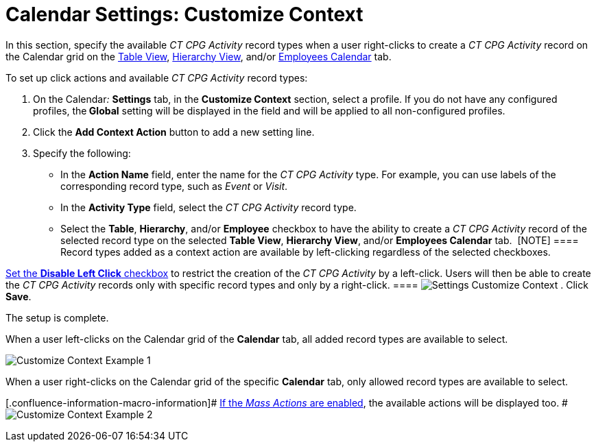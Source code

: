 = Calendar Settings: Customize Context

In this section, specify the available _CT CPG Activity_ record types
when a user right-clicks to create a _CT CPG Activity_ record on the
Calendar grid on
the xref:admin-guide/new-calendar-management/legacy-calendar-management/configuring-calendar/manage-activities-on-the-table-view-tab[Table View],
xref:admin-guide/new-calendar-management/legacy-calendar-management/configuring-calendar/manage-activities-on-the-hierarchy-view-tab[Hierarchy View],
and/or
xref:admin-guide/new-calendar-management/legacy-calendar-management/configuring-calendar/manage-activities-on-the-employees-calendar-tab[Employees
Calendar] tab.



To set up click actions and available _CT CPG Activity_ record types:

. On the Calendar__:__ *Settings* tab, in the *Customize Context*
section, select a profile.
If you do not have any configured profiles, the** Global** setting will
be displayed in the field and will be applied to all non-configured
profiles.
. Click the *Add Context Action* button to add a new setting line.
. Specify the following:
* In the *Action Name* field, enter the name for the _CT CPG Activity_
type. For example, you can use labels of the corresponding record type,
such as _Event_ or _Visit_.
* In the *Activity Type* field, select the _CT CPG Activity_ record
type. 
* Select the *Table*, *Hierarchy*, and/or *Employee* checkbox to have
the ability to create a _CT CPG Activity_ record of the selected record
type on the selected *Table View*, *Hierarchy View*, and/or *Employees
Calendar* tab. 
[NOTE] ==== Record types added as a context action are available
by left-clicking regardless of the selected checkboxes.

xref:calendar-settings-calendar-setup[Set the *Disable Left Click*
checkbox] to restrict the creation of the _CT CPG Activity_ by a
left-click. Users will then be able to create the _CT CPG Activity_
records only with specific record types and only by a right-click. ====
image:Settings-Customize-Context.png[]
. Click *Save*.

The setup is complete.



When a user left-clicks on the Calendar grid of the *Calendar* tab, all
added record types are available to select.

image:Customize-Context-Example-1.png[]



When a user right-clicks on the Calendar grid of the specific *Calendar*
tab, only allowed record types are available to select.

[.confluence-information-macro-information]#
xref:admin-guide/new-calendar-management/legacy-calendar-management/configuring-calendar/configure-settings-for-the-calendar/calendar-settings-mass-actions[If the _Mass Actions_ are
enabled], the available actions will be displayed too. #
image:Customize-Context-Example-2.png[]
